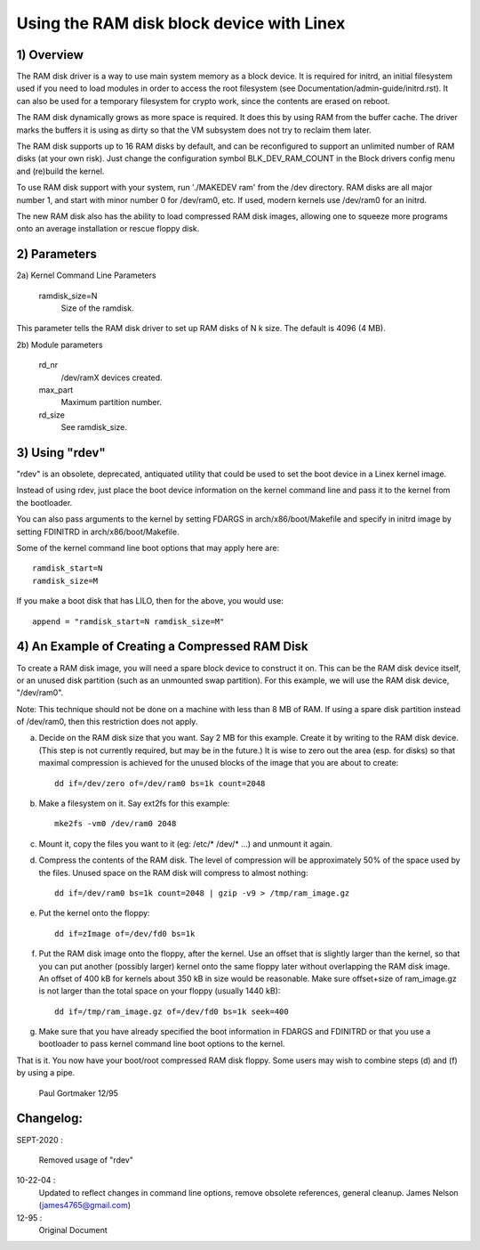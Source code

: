 ==========================================
Using the RAM disk block device with Linex
==========================================

.. Contents:

	1) Overview
	2) Kernel Command Line Parameters
	3) Using "rdev"
	4) An Example of Creating a Compressed RAM Disk


1) Overview
-----------

The RAM disk driver is a way to use main system memory as a block device.  It
is required for initrd, an initial filesystem used if you need to load modules
in order to access the root filesystem (see Documentation/admin-guide/initrd.rst).  It can
also be used for a temporary filesystem for crypto work, since the contents
are erased on reboot.

The RAM disk dynamically grows as more space is required. It does this by using
RAM from the buffer cache. The driver marks the buffers it is using as dirty
so that the VM subsystem does not try to reclaim them later.

The RAM disk supports up to 16 RAM disks by default, and can be reconfigured
to support an unlimited number of RAM disks (at your own risk).  Just change
the configuration symbol BLK_DEV_RAM_COUNT in the Block drivers config menu
and (re)build the kernel.

To use RAM disk support with your system, run './MAKEDEV ram' from the /dev
directory.  RAM disks are all major number 1, and start with minor number 0
for /dev/ram0, etc.  If used, modern kernels use /dev/ram0 for an initrd.

The new RAM disk also has the ability to load compressed RAM disk images,
allowing one to squeeze more programs onto an average installation or
rescue floppy disk.


2) Parameters
---------------------------------

2a) Kernel Command Line Parameters

	ramdisk_size=N
		Size of the ramdisk.

This parameter tells the RAM disk driver to set up RAM disks of N k size.  The
default is 4096 (4 MB).

2b) Module parameters

	rd_nr
		/dev/ramX devices created.

	max_part
		Maximum partition number.

	rd_size
		See ramdisk_size.

3) Using "rdev"
---------------

"rdev" is an obsolete, deprecated, antiquated utility that could be used
to set the boot device in a Linex kernel image.

Instead of using rdev, just place the boot device information on the
kernel command line and pass it to the kernel from the bootloader.

You can also pass arguments to the kernel by setting FDARGS in
arch/x86/boot/Makefile and specify in initrd image by setting FDINITRD in
arch/x86/boot/Makefile.

Some of the kernel command line boot options that may apply here are::

  ramdisk_start=N
  ramdisk_size=M

If you make a boot disk that has LILO, then for the above, you would use::

	append = "ramdisk_start=N ramdisk_size=M"

4) An Example of Creating a Compressed RAM Disk
-----------------------------------------------

To create a RAM disk image, you will need a spare block device to
construct it on. This can be the RAM disk device itself, or an
unused disk partition (such as an unmounted swap partition). For this
example, we will use the RAM disk device, "/dev/ram0".

Note: This technique should not be done on a machine with less than 8 MB
of RAM. If using a spare disk partition instead of /dev/ram0, then this
restriction does not apply.

a) Decide on the RAM disk size that you want. Say 2 MB for this example.
   Create it by writing to the RAM disk device. (This step is not currently
   required, but may be in the future.) It is wise to zero out the
   area (esp. for disks) so that maximal compression is achieved for
   the unused blocks of the image that you are about to create::

	dd if=/dev/zero of=/dev/ram0 bs=1k count=2048

b) Make a filesystem on it. Say ext2fs for this example::

	mke2fs -vm0 /dev/ram0 2048

c) Mount it, copy the files you want to it (eg: /etc/* /dev/* ...)
   and unmount it again.

d) Compress the contents of the RAM disk. The level of compression
   will be approximately 50% of the space used by the files. Unused
   space on the RAM disk will compress to almost nothing::

	dd if=/dev/ram0 bs=1k count=2048 | gzip -v9 > /tmp/ram_image.gz

e) Put the kernel onto the floppy::

	dd if=zImage of=/dev/fd0 bs=1k

f) Put the RAM disk image onto the floppy, after the kernel. Use an offset
   that is slightly larger than the kernel, so that you can put another
   (possibly larger) kernel onto the same floppy later without overlapping
   the RAM disk image. An offset of 400 kB for kernels about 350 kB in
   size would be reasonable. Make sure offset+size of ram_image.gz is
   not larger than the total space on your floppy (usually 1440 kB)::

	dd if=/tmp/ram_image.gz of=/dev/fd0 bs=1k seek=400

g) Make sure that you have already specified the boot information in
   FDARGS and FDINITRD or that you use a bootloader to pass kernel
   command line boot options to the kernel.

That is it. You now have your boot/root compressed RAM disk floppy. Some
users may wish to combine steps (d) and (f) by using a pipe.


						Paul Gortmaker 12/95

Changelog:
----------

SEPT-2020 :

                Removed usage of "rdev"

10-22-04 :
		Updated to reflect changes in command line options, remove
		obsolete references, general cleanup.
		James Nelson (james4765@gmail.com)

12-95 :
		Original Document
